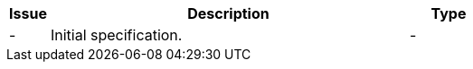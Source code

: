 [cols="1,9,2", options="header"]
|===
| Issue | Description | Type

| -
| Initial specification.
| -

|===
